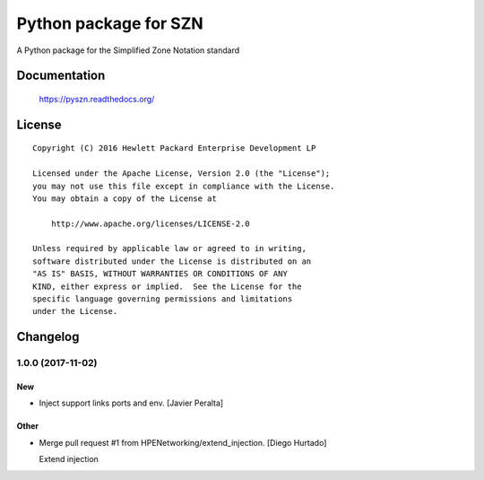 ======================
Python package for SZN
======================

A Python package for the Simplified Zone Notation standard


Documentation
=============

    https://pyszn.readthedocs.org/


License
=======

::

   Copyright (C) 2016 Hewlett Packard Enterprise Development LP

   Licensed under the Apache License, Version 2.0 (the "License");
   you may not use this file except in compliance with the License.
   You may obtain a copy of the License at

       http://www.apache.org/licenses/LICENSE-2.0

   Unless required by applicable law or agreed to in writing,
   software distributed under the License is distributed on an
   "AS IS" BASIS, WITHOUT WARRANTIES OR CONDITIONS OF ANY
   KIND, either express or implied.  See the License for the
   specific language governing permissions and limitations
   under the License.

Changelog
=========


1.0.0 (2017-11-02)
------------------

New
~~~
- Inject support links ports and env. [Javier Peralta]

Other
~~~~~
- Merge pull request #1 from HPENetworking/extend_injection. [Diego
  Hurtado]

  Extend injection


